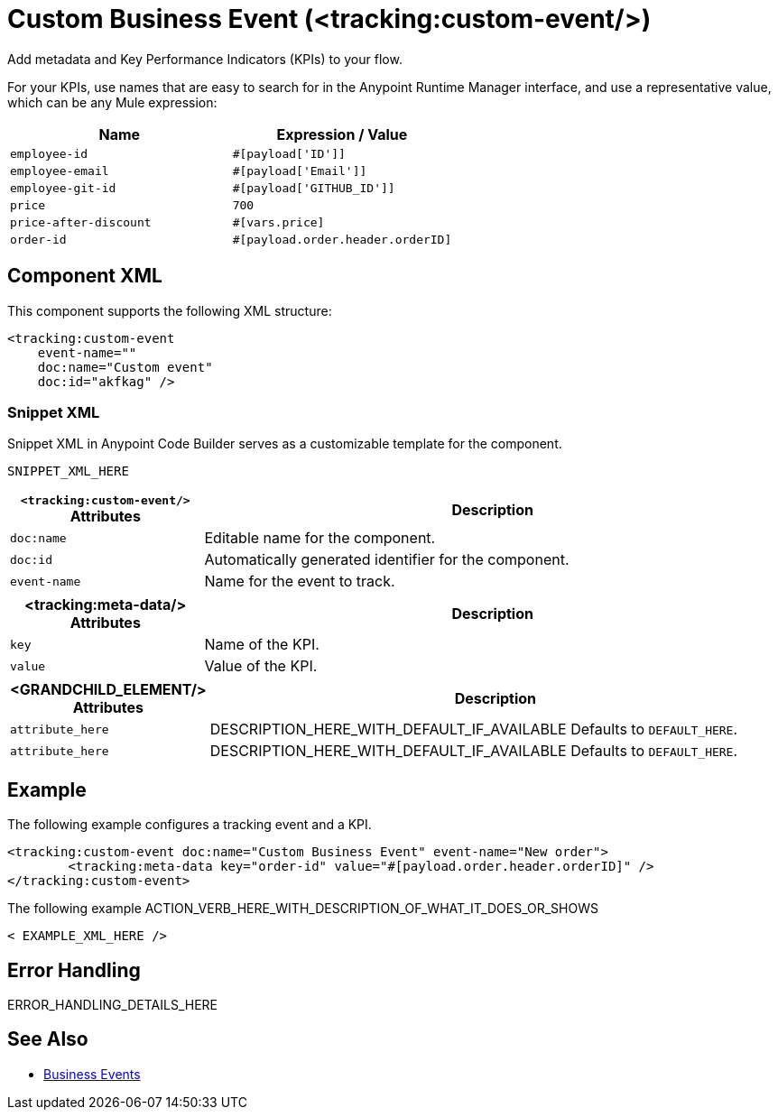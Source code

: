 //
//tag::component-title[]

= Custom Business Event (<tracking:custom-event/>)

//end::component-title[]
//

//
//tag::component-short-description[]
//     Short description of the form "Do something..." 
//     Example: "Configure log messages anywhere in a flow."

Add metadata and Key Performance Indicators (KPIs) to your flow.

//end::component-short-description[]
//

//
//tag::component-long-description[]

For your KPIs, use names that are easy to search for in the Anypoint Runtime Manager interface, and use a representative value, which can be any Mule expression:

[%header,cols="2*a"]
|===
|Name |Expression / Value
|`employee-id` |`#[payload['ID']]`
|`employee-email` |`#[payload['Email']]`
|`employee-git-id` |`#[payload['GITHUB_ID']]`
|`price` |`700`
|`price-after-discount` |`#[vars.price]`
|`order-id` | `#[payload.order.header.orderID]`
|===

//end::component-long-description[]
//


//SECTION: COMPONENT XML
//
//tag::component-xml-title[]

[[component-xml]]
== Component XML

This component supports the following XML structure:

//end::component-xml-title[]
//
//
//tag::component-xml[]

[source,xml]
----
<tracking:custom-event 
    event-name="" 
    doc:name="Custom event" 
    doc:id="akfkag" />
----

//end::component-xml[]
//
//tag::component-snippet-xml[]

[[snippet]]

=== Snippet XML

Snippet XML in Anypoint Code Builder serves as a customizable template for the component. 

[source,xml]
----
SNIPPET_XML_HERE
----

//end::component-snippet-xml[]
//
//
//
//
//TABLE: ROOT XML ATTRIBUTES (for the top-level (root) element)
//tag::component-xml-attributes-root[]

[%header,cols="1,3a"]
|===
| `<tracking:custom-event/>` Attributes 
| Description

| `doc:name` 
| Editable name for the component.

| `doc:id` 
| Automatically generated identifier for the component.

| `event-name` 
| Name for the event to track.

|===
//end::component-xml-attributes-root[]
//
//
//TABLE (IF NEEDED): CHILD XML ATTRIBUTES for each child element
//  Repeat as needed, adding the next number to the tag value. 
//  Provide intro text, as needed.
//tag::component-xml-attributes-child1[]

[%header, cols="1,3"]
|===
| <tracking:meta-data/> Attributes | Description

| `key` | Name of the KPI.
| `value` | Value of the KPI.

|===
//end::component-xml-attributes-child1[]
//
//
//TABLE (IF NEEDED): GRANDCHILD XML ATTRIBUTES for each grandchild element
//  Repeat as needed, adding the next number to the tag value. 
//  Provide intro text, as needed.
//TAG
//tag::component-xml-descendant1[]
[%header, cols="1,3"]
|===
| <GRANDCHILD_ELEMENT/> Attributes | Description

| `attribute_here` | DESCRIPTION_HERE_WITH_DEFAULT_IF_AVAILABLE Defaults to `DEFAULT_HERE`.
| `attribute_here` | DESCRIPTION_HERE_WITH_DEFAULT_IF_AVAILABLE Defaults to `DEFAULT_HERE`.

|===
//end::component-xml-descendant1[]
//


//SECTION: EXAMPLES
//
//tag::component-examples-title[]

== Example

//end::component-examples-title[]
//
//
//tag::component-xml-ex1[]
[[example1]]

The following example configures a tracking event and a KPI. 

[source,xml]
----
<tracking:custom-event doc:name="Custom Business Event" event-name="New order">
	<tracking:meta-data key="order-id" value="#[payload.order.header.orderID]" />
</tracking:custom-event>
----

//OPTIONAL: SHOW OUTPUT IF HELPFUL
//The example produces the following output: 

//OUTPUT_HERE 

//end::component-xml-ex1[]
//
//
//tag::component-xml-ex2[]
[[example2]]

The following example ACTION_VERB_HERE_WITH_DESCRIPTION_OF_WHAT_IT_DOES_OR_SHOWS

[source,xml]
----
< EXAMPLE_XML_HERE />
----

//OPTIONAL: SHOW OUTPUT IF HELPFUL
//The example produces the following output: 

//OUTPUT_HERE 

//end::component-xml-ex2[]
//


//SECTION: ERROR HANDLING if needed
//
//tag::component-error-handling[]

[[error-handling]]
== Error Handling

ERROR_HANDLING_DETAILS_HERE

//end::component-error-handling[]
//


//SECTION: SEE ALSO
//
//tag::see-also[]

[[see-also]]
== See Also

* xref:mule-runtime::business-events.adoc[Business Events]

//end::see-also[]